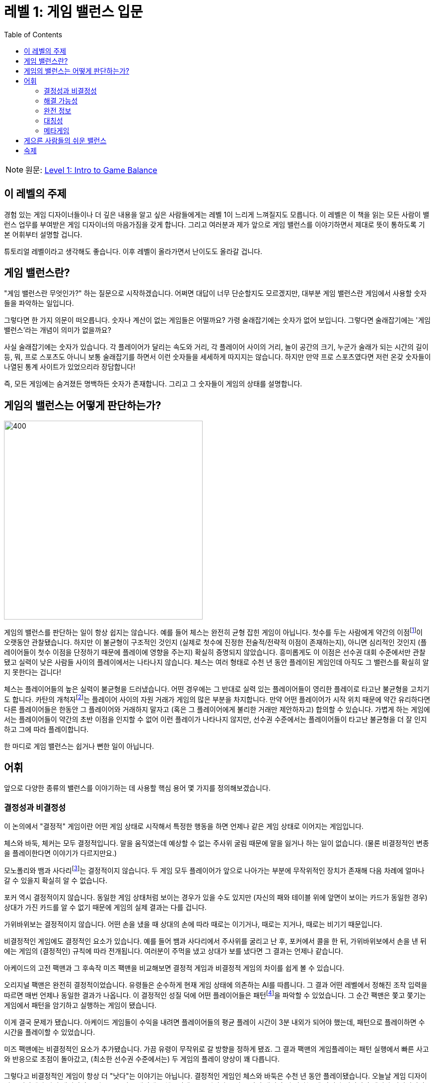 = 레벨 1: 게임 밸런스 입문
:toc: right
:toclevels: 2
:imagesdir: ./images

NOTE: 원문: https://gamebalanceconcepts.wordpress.com/2010/07/07/level-1-intro-to-game-balance/[Level 1: Intro to Game Balance]

== 이 레벨의 주제
경험 있는 게임 디자이너들이나 더 깊은 내용을 알고 싶은 사람들에게는 레벨 1이 느리게 느껴질지도 모릅니다. 이 레벨은 이 책을 읽는 모든 사람이 밸런스 업무를 부여받은 게임 디자이너의 마음가짐을 갖게 합니다. 그리고 여러분과 제가 앞으로 게임 밸런스를 이야기하면서 제대로 뜻이 통하도록 기본 어휘부터 설명할 겁니다.

튜토리얼 레벨이라고 생각해도 좋습니다. 이후 레벨이 올라가면서 난이도도 올라갈 겁니다.

== 게임 밸런스란?
"게임 밸런스란 무엇인가?" 하는 질문으로 시작하겠습니다. 어쩌면 대답이 너무 단순할지도 모르겠지만, 대부분 게임 밸런스란 게임에서 사용할 숫자들을 파악하는 일입니다.

그렇다면 한 가지 의문이 떠오릅니다. 숫자나 계산이 없는 게임들은 어떨까요? 가령 술래잡기에는 숫자가 없어 보입니다. 그렇다면 술래잡기에는 '게임 밸런스'라는 개념이 의미가 없을까요?

사실 술래잡기에는 숫자가 있습니다. 각 플레이어가 달리는 속도와 거리, 각 플레이어 사이의 거리, 놀이 공간의 크기, 누군가 술래가 되는 시간의 길이 등, 뭐, 프로 스포츠도 아니니 보통 술래잡기를 하면서 이런 숫자들을 세세하게 따지지는 않습니다. 하지만 만약 프로 스포츠였다면 저런 온갖 숫자들이 나열된 통계 사이트가 있었으리라 장담합니다!

즉, 모든 게임에는 숨겨졌든 명백하든 숫자가 존재합니다. 그리고 그 숫자들이 게임의 상태를 설명합니다.

== 게임의 밸런스는 어떻게 판단하는가?
image::honoree_daumier_chess.jpg[400, 400, float="right", pdfwidth=50%, scaledwidth=50%]

게임의 밸런스를 판단하는 일이 항상 쉽지는 않습니다. 예를 들어 체스는 완전히 균형 잡힌 게임이 아닙니다. 첫수를 두는 사람에게 약간의 이점footnote:[http://en.wikipedia.org/wiki/First-move_advantage_in_chess]이 오랫동안 관찰됐습니다. 하지만 이 불균형이 구조적인 것인지 (실제로 첫수에 진정한 전술적/전략적 이점이 존재하는지), 아니면 심리적인 것인지 (플레이어들이 첫수 이점을 단정하기 때문에 플레이에 영향을 주는지) 확실히 증명되지 않았습니다. 흥미롭게도 이 이점은 선수권 대회 수준에서만 관찰됐고 실력이 낮은 사람들 사이의 플레이에서는 나타나지 않습니다. 체스는 여러 형태로 수천 년 동안 플레이된 게임인데 아직도 그 밸런스를 확실히 알지 못한다는 겁니다!

체스는 플레이어들의 높은 실력이 불균형을 드러냈습니다. 어떤 경우에는 그 반대로 실력 있는 플레이어들이 영리한 플레이로 타고난 불균형을 고치기도 합니다. 카탄의 개척자footnote:[http://en.wikipedia.org/wiki/Settlers_of_Catan]는 플레이어 사이의 자원 거래가 게임의 많은 부분을 차지합니다. 만약 어떤 플레이어가 시작 위치 때문에 약간 유리하다면 다른 플레이어들은 한동안 그 플레이어와 거래하지 말자고 (혹은 그 플레이어에게 불리한 거래만 제안하자고) 합의할 수 있습니다. 가볍게 하는 게임에서는 플레이어들이 약간의 초반 이점을 인지할 수 없어 이런 플레이가 나타나지 않지만, 선수권 수준에서는 플레이어들이 타고난 불균형을 더 잘 인지하고 그에 따라 플레이합니다.

한 마디로 게임 밸런스는 쉽거나 뻔한 일이 아닙니다.

== 어휘
앞으로 다양한 종류의 밸런스를 이야기하는 데 사용할 핵심 용어 몇 가지를 정의해보겠습니다.

=== 결정성과 비결정성
이 논의에서 "결정적" 게임이란 어떤 게임 상태로 시작해서 특정한 행동을 하면 언제나 같은 게임 상태로 이어지는 게임입니다.

체스와 바둑, 체커는 모두 결정적입니다. 말을 움직였는데 예상할 수 없는 주사위 굴림 때문에 말을 잃거나 하는 일이 없습니다. (물론 비결정적인 변종을 플레이한다면 이야기가 다르지만요.)

모노폴리와 뱀과 사다리footnote:[뱀과 사다리 설명]는 결정적이지 않습니다. 두 게임 모두 플레이어가 앞으로 나아가는 부분에 무작위적인 장치가 존재해 다음 차례에 얼마나 갈 수 있을지 확실히 알 수 없습니다.

포커 역시 결정적이지 않습니다. 동일한 게임 상태처럼 보이는 경우가 있을 수도 있지만 (자신의 패와 테이블 위에 앞면이 보이는 카드가 동일한 경우) 상대가 가진 카드를 알 수 없기 때문에 게임의 실제 결과는 다를 겁니다.

가위바위보는 결정적이지 않습니다. 어떤 손을 냈을 때 상대의 손에 따라 때로는 이기거나, 때로는 지거나, 때로는 비기기 때문입니다.

비결정적인 게임에도 결정적인 요소가 있습니다. 예를 들어 뱀과 사다리에서 주사위를 굴리고 난 후, 포커에서 콜을 한 뒤, 가위바위보에서 손을 낸 뒤에는 게임의 (결정적인) 규칙에 따라 전개됩니다. 여러분이 주먹을 냈고 상대가 보를 냈다면 그 결과는 언제나 같습니다.

아케이드의 고전 팩맨과 그 후속작 미즈 팩맨을 비교해보면 결정적 게임과 비결정적 게임의 차이를 쉽게 볼 수 있습니다.

오리지널 팩맨은 완전히 결정적이었습니다. 유령들은 순수하게 현재 게임 상태에 의존하는 AI를 따릅니다. 그 결과 어떤 레벨에서 정해진 조작 입력을 따르면 매번 언제나 동일한 결과가 나옵니다. 이 결정적인 성질 덕에 어떤 플레이어들은 패턴footnote:[http://nrchapman.com/pacman/]을 파악할 수 있었습니다. 그 순간 팩맨은 쫓고 쫓기는 게임에서 패턴을 암기하고 실행하는 게임이 됐습니다.

이게 결국 문제가 됐습니다. 아케이드 게임들이 수익을 내려면 플레이어들의 평균 플레이 시간이 3분 내외가 되어야 했는데, 패턴으로 플레이하면 수 시간을 플레이할 수 있었습니다.

미즈 팩맨에는 비결정적인 요소가 추가됐습니다. 가끔 유령이 무작위로 갈 방향을 정하게 됐죠. 그 결과 팩맨의 게임플레이는 패턴 실행에서 빠른 사고와 반응으로 초점이 돌아갔고, (최소한 선수권 수준에서는) 두 게임의 플레이 양상이 꽤 다릅니다.

그렇다고 비결정적인 게임이 항상 더 "낫다"는 이야기는 아닙니다. 결정적인 게임인 체스와 바둑은 수천 년 동안 플레이됐습니다. 오늘날 게임 디자이너들 입장에선 자기 게임이 출시되고 2, 3년 플레이돼도 행운인데요. 그러니까 요점은 어떤 게임이 더 낫다는 게 아니라 결정적인 게임과 비결정적인 게임은 밸런스 분석 방법을 달리한다는 겁니다.

결정적 게임은 이론적으로는 모든 가능한 수를 살펴보고 최선을 판단하는 막무가내식 분석이 가능합니다. 가능한 수가 너무 많아 막무가내는 불가능한 경우처럼 (바둑처럼) 있지만, 적어도 어떤 경우(보통 게임 초반과 종반)는 약간의 계산으로 최적의 수를 파악할 수 있습니다.

비결정적 게임은 다릅니다. 비결정 게임에서 각 수의 승률을 파악하려면 매번의 플레이가 다른 결과로 이어질 수 있음을 이해하고 확률을 활용해야 합니다.

=== 해결 가능성
여기서 게임의 해결 가능성에 대한 논의로 이어집니다. '해결'할 수 있는 게임이란 플레이하는 어느 시점마다 한 가지 '최고'의 수가 존재하며 플레이어가 그 수를 파악할 수 있는 게임을 말합니다. 일반적으로 우리는 게임이 해결 가능하지 않기를 바랍니다. 플레이어가 이미 최선의 수를 안다면 모든 결정이 뻔해지고 게임에 더는 흥미가 존재하지 않습니다.

그렇지만 해결 가능성에는 다양한 종류가 존재하고 어떤 것은 그렇게까지 나쁘지 않습니다.

==== 하찮은 해결 가능성
보통 해결 가능성이 좋지 않은 경우는 하찮게 해결 가능한 게임, 인간의 정신이 실시간으로 완전히 해결할 수 있는 게임입니다. 틱택토가 가장 흔하게 나오는 예죠. 아직 그 해법을 찾지 못한 아이들은 이 게임을 흥미롭게 여기지만, 얼마지 않아 모든 조합을 파악하고 게임을 해결해 더는 흥미를 느끼지 않게 됩니다.

image::tictactoe.png[caption="Gdr from Wikimedia Commons", align='center']

하찮게 해결할 수 있는 게임이라도 그 밸런스를 논의해볼 수 있습니다. 예를 들어 틱택토에서 양쪽 모두 최적의 플레이를 한다면 그 결과는 언제나 무승부고 이런 점에서 이 게임은 밸런스가 잡혔다고 말해볼 수 있습니다.

그런데 틱택토 게임을 플레이할 수 있는 경우의 수를 모두 살펴보면 X가 O를 이기는 경우가 더 많다는 점을 발견할 수 있습니다. 이 점에서는 첫수 이점이 있어 밸런스가 잡히지 않았다고 말할 수 있습니다. (양쪽 모두 최적의 플레이를 하면 그 이점은 사라지지만요.)

==== 이론적인 완전 해결 가능성
체스와 바둑처럼 이론적으로는 해결 가능하지만 조합이 너무 많아 인간 정신이 (심지어 컴퓨터로도) 현실적으로 전부 해결할 수 없는 게임들이 있습니다. 이런 경우가 해결 가능하면서도 흥미로운 게임입니다. 그 복잡성이 우리의 해결 능력을 능가하기 때문입니다.

이런 게임은 밸런스를 판단하기 어렵습니다. 실질적인 해법을 모르고 해결할 수단도 없기 때문입니다. 우리는 게임 디자이너로서의 직관이나 (때로는 상충하는) 전문 플레이어들의 의견, 수많은 선수권 수준 게임들의 통계에 의존해 단지 추측할 수 있을 뿐입니다. (또 다른 비효율적인 방법으로는 컴퓨터가 해결할 수 있을 만큼 성능이 올라가길 가만히 앉아 기다리기가 있습니다.)

==== 비결정적 게임의 해결
비결정적 게임은 해결할 수 없다고 생각할지도 모릅니다. 아무래도 비결정적 게임에는 무작위 혹은 미지의 요소가 있는 만큼 '최적'의 플레이가 승리를 (심지어 무승부도) 보장하지 않습니다. 하지만 저는 비결정적 게임도 '해결'할 수 있다고 하겠습니다. 단지 그 '해법'이 많이 다를 뿐입니다. 이 경우 해법이란 승리 확률을 극대화하는 행동들이 됩니다.

포커가 여기서 흥미로운 예가 됩니다. 플레이어에게는 자신의 패와 테이블 위에 놓인 카드라는 정보가 있습니다. 이 정보를 바탕으로 자기 패의 정확한 승률을 계산할 수 있고 실제로 선수권 플레이어들은 이게 실시간으로 가능합니다. 따라서 모든 베팅은 최적이거나 또는 그렇지 않게 됩니다. 예를 들어 300달러를 딸 확률이 50 대 50이라고 계산했고 10달러를 더 걸어야 계속할 수 있다고 하면 계속하는 게 최적의 수입니다. 10달러를 잃을 확률이 반, 300달러를 딸 확률이 반이라면 베팅하는 게 '해법'입니다.

만약 포커가 해결 가능한 게임이라면 계산기로 확률을 계산하고 그 숫자에 따라 베팅을 결정하는 지루한 게임으로 전락하지 않는 이유가 뭘까요? 게임 밸런스 관점에서 보자면 그런 상황은 위험합니다. 플레이어가 최적의 수를 알 뿐 아니라 때로는 최적의 수가 패배로 이어져 확률을 계산하는 실력을 벌하는 꼴이 됩니다. 이런 게임에서는 해결 가능성이 플레이어에게 좌절감으로 이어지는 문제를 피할 장치가 필요합니다.

포커가 이 문제를 피하는 방법, 포커가 그렇게 흥미로운 게임인 이유는 플레이어가 블러핑을 위해 최선과 거리가 먼 방법으로 플레이하길 선택할 수 있다는 점입니다. 상대의 행동이 자신의 결정에 영향을 미칠 수 있습니다. 테이블 건너편 사람이 공격적으로 베팅을 한다면 그 사람이 좋은 패를 가졌고 여러분이 모르는 정보를 알기 때문일까요? 아니면 그저 계산을 못 하는 사람일까요? 아니면 계산에 능한데 이길 가망이 없는 패로 높게 베팅해서 자기가 좋은 패를 가졌다고 착각하게 만들려는 걸까요? 이런 인간적 요인은 해결할 수 없지만, 게임의 해결 가능한 부분이 플레이어들에게 정보를 줍니다. 그래서 높은 수준의 포커는 수학보다는 심리 게임입니다. 이런 심리적 요소들 때문에 숙련된 플레이어들이 하는 포커는 순전한 운의 게임이 아니게 됩니다.

==== 비이행 게임의 해결
비이행 게임이란 '가위바위보류 게임'을 근사하게 부르는 이름입니다. 가위바위보의 결과는 두 사람이 동시에 내린 선택에 달려 있으니 최적의 수가 존재하지 않고 해결할 방법이 없는 것으로 보입니다. 하지만 해결 가능합니다. 그 해법이 다른 종류의 게임들과 좀 다를 뿐입니다.

가위바위보의 해법은 1:1:1의 비율, 즉 모든 손을 동일한 비율로 내는 방법입니다. 여러분이 어떤 손을 다른 것들보다 많이 낸다면 (가령 보를 더 많이 낸다든가) 상대는 여러분이 선호하는 손을 이기는 손(가위)을 더 자주 낼 수 있고, 그러면 평균적으로 상대가 약간 더 많이 이기게 됩니다. 그래서 보통 가위바위보의 '해법'은 장기적으로 각 손을 동일한 빈도로 내는 것입니다.

게임의 규칙을 바꿔 바위로 승리한 경우 두 번 이긴 것으로 친다고 해보죠. 그렇다면 다른 비율의 다른 해법이 나타나게 됩니다. 이 새로운 비율을 정확하게 계산하는 방법은 나중 레벨에서 다룰 겁니다. 이 방법은 가령 실시간 전략 게임에서 유닛들의 상성이 비이행적이지만 특정 유닛은 더 특별하고 귀하게 만들고 싶을 때 유용합니다. 유닛들의 상대적인 능력을 조정해서 특정 유닛을 전반적으로 더 효율적이거나 강하게 만들고 그에 따라 (최적의 플레이를 고려해) 각 유닛의 출현 빈도를 바꿀 수 있습니다.

=== 완전 정보
해결 가능성과 관련된 개념으로 정보의 이용성이 있습니다. 완전한 정보가 있는 게임에서는 모든 플레이어가 언제나 게임 상태의 모든 요소를 알고 있습니다. 그 예로 체스와 바둑이 있습니다.

여기서 *완전한 정보가 있는 결정적 게임은 적어도 이론적으로는 완벽하게 해결 가능하다*는 점을 알 수 있습니다.

정보가 불완전한 게임들은 개별 플레이어가 게임 상태 전체를 알지 못합니다. 하트나 포커 같은 카드 게임이 그렇습니다. 이 게임들에선 플레이어마다 상대들은 알지 못하는 특권 정보가 있고 다른 플레이어들이 가진 정보의 파악이 게임플레이에서 중요한 부분입니다. 특히 하트의 경우 각 플레이어가 아는 정보를 모두 합하면 전체 게임 상태, 즉 완전 정보가 됩니다.

어느 플레이어도 알 수 없는 정보가 있는 게임들도 있습니다. 카드 게임 러미가 한 가지 예입니다. 이 게임에서는 모든 플레이어가 버린 카드 더미에 있는 카드 정보를 알고 (공통 정보), 각 플레이어는 각자 지닌 패를 알지만 상대의 패는 모르고 (특권 정보), 어느 플레이어도 드로우 덱에 남아있는 카드나 카드 순서는 모릅니다(숨긴 정보).

매직: 더 게더링 같은 트레이딩 카드 게임은 특권 정보에 한 가지 층위가 더 있습니다. 플레이어들에게 게임이 전개될 가능성에 대한 특권 정보를 주기 때문입니다. 구체적으로 각 플레이어는 자기 덱에 있는 카드 내용을 알지만 상대 덱은 모르는데, 카드가 나올 정확한 순서는 어느 플레이어도 모릅니다. 더욱 흥미로운 부분은 그런 부분들에 대해 제한적인 정보를 줄 수 있는 카드들이 있고(상대의 패나 덱을 엿보게 해주는 카드라든가), 덱 구성의 묘미가 정보 습득과 실질적인 공격 및 방어 사이의 저울질에 있다는 점입니다.

=== 대칭성
게임 밸런스에 영향을 주는 또 다른 개념으로 게임의 '대칭성'이 있습니다. 대칭적인 게임은 모든 플레이어가 정확히 동일한 시작 지점과 동일한 규칙을 부여받습니다. 체스는 흰 말이 먼저 움직인다는 작은 디테일을 제외하면 '거의' 대칭입니다.

체스가 대칭이 되도록 규칙을 바꿀 수 있을까요? 있습니다. 한 가지 예로 만약 두 플레이어가 자기 수를 동시에 적어놓고 동시에 공개해서 해결하게 하면 게임은 완전한 대칭이 될 겁니다. (실제로 이런 변종들이 존재합니다.) 다만 이 경우 대칭이 복잡성을 늘린다는 점에 주목해 보세요. 두 개의 말이 같은 칸을 향하거나 교차하는 경우, 한 말이 들어가는 칸에 있던 말이 마침 빠져나가는 경우를 다루는 추가 규칙들이 필요하게 됩니다.

어떤 점에서 보면 완벽하게 대칭인 게임은 자동으로 밸런스가 잡힌다고 할 수 있습니다. 동일하게 시작하기 때문에 최소한 시작에는 어떤 플레이어도 유리하거나 불리하지 않습니다. 하지만 대칭성만으로는 게임 오브젝트나 전략의 밸런스를 보장할 수 없습니다. 여전히 다른 말보다 훨씬 강한 말이 존재하거나 특정 전략이 확연하게 최선일 수도 있습니다. 따라서 완벽한 대칭성은 밸런스 잡힌 게임을 만드는 '쉬운 길'이 아닙니다.

=== 메타게임
말 그대로 "게임을 둘러싼 게임"을 뜻하는 '메타게임'은 플레이어들이 적극적으로 게임을 플레이하지 않는 동안 벌어지지만 다음 게임을 이길 기회에 영향을 주는 행동을 가리킵니다. 매직: 더 게더링 같은 트레이딩 카드 게임이 좋은 예입니다. 플레이어들은 게임과 게임 사이에 덱을 구성하고 그 덱의 내용이 승리 가능성에 영향을 줍니다. 선수권 수준의 포커, 심지어 대회 수준의 가위바위보에도 메타게임이 있습니다. 플레이어들은 상대가 흔히 하는 행동과 전략을 분석합니다. 프로 스포츠에서는 스카우트, 드래프트, 트레이드, 훈련 등 게임 사이에 온갖 일들이 일어납니다.

메타게임의 영향이 큰 게임에서는 메타게임의 밸런스도 중요한 고려사항입니다. 게임 자체가 밸런스 잡혔다고 해도 메타게임의 불균형이 게임의 밸런스를 망칠 수 있습니다. 프로 스포츠가 좋은 예입니다. 더 이기는 팀이 더 많은 돈을 벌고, 돈이 더 많은 팀이 더 좋은 선수를 모으고, 그래서 더 많은 게임을 이길 가능성이 늘어나는 선순환 고리는 어느 프로 스포츠에서나 나타납니다. (뉴욕에 사는 사람들에게는 미안하지만 그래서 다들 양키스를 싫어합니다.)

이런 선순환을 통제하는 메타게임 장치를 갖춘 스포츠도 있습니다. 미식축구의 경우 다음과 같습니다.

* *드래프트*: 여러 선수가 다른 팀에 선발되기 위해 자기 팀을 떠난 경우, 가장 약한 팀이 먼저 선택권을 갖습니다. 그래서 매년 최약팀이 가장 좋은 선수를 선발하게 됩니다.
* *연봉 상한*: 선수가 벌 수 있는 돈에 상한이 있다면 한 팀이 마구 돈을 붓는 상황을 막을 수 있습니다. 약한 팀이라고 해도 선수 몇 명에게는 최대 연봉을 맞춰줄 수 있습니다.
* *선수 총원 제한*: 한 팀에서 보유할 수 있는 선수에 상한이 있어 좋은 팀이 인재를 쓸어 담을 수 없습니다.

이런 메타게임 장치들은 우연히 만들어진 게 아니라 게임 밸런스를 좀 아는 사람들이 의도적으로 도입했습니다. 그래서 최약 팀이 최강 팀을 이길 수 있는 날이 있는 겁니다.

이걸 보고 메타게임을 고치는 것이 게임 밸런스를 잡는 훌륭한 방법이라고 생각할지도 모르겠습니다. 이런 전술이 실패한 두 가지 예를 트레이딩 카드 게임에서 찾아볼 수 있습니다.

먼저 매직: 더 게더링 초창기로 가봅시다. 어떤 카드는 다른 카드보다 희귀합니다. 어떤 희귀 카드는 같은 종류의 다른 일반 카드보다 명백하게 우월하게 됐습니다. 매직의 디자이너인 리처드 가필드는 그 희귀성 자체가 밸런스를 잡는 수단이라고 생각했습니다. (그를 옹호하자면 당시로써는 이게 불합리한 가정이 아니었습니다. 그에게는 희귀 카드를 풀세트로 갖추려고 수천 달러를 쓰는 사람들이 있으리라고 알 길도 없었거니와 추가적인 밸런스 장치로 작용했던 '앤티' 룰footnote:[앤티 룰 설명: https://mtg.gamepedia.com/Ante]을 사람들이 대체로 무시할 것으로 생각하지 않았습니다.) 오늘날 트레이딩 카드 게임 디자이너들은 이 문제를 더 잘 인식하고 있습니다. "희귀도가 곧 성능"인 게임이 이따금 나오긴 하지만 (고맙게도) 그런 게임을 견딜 플레이어들은 많지 않습니다.

두 번째 예로 TCG에는 비디오 게임에는 없는 문제가 있습니다. 한 번 카드 셋이 출시되고 나면 끔찍한 불균형 요소가 발견되었다고 해도 "패치"로 뭔가 고칠 수 없습니다. 극단적인 경우 카드를 규제 혹은 아예 금지하거나 정오표 같은 걸 발표할 수도 있지만 대부분 경우 실용성이 없습니다. 이따금 이전 셋의 너무 강한 카드에 대항하는 카드를 다음 셋에 포함해서 밸런스를 잡으려는 경우도 볼 수 있습니다. 이건 메타게임 해법이라고 할 수 있습니다. 대회에 나오는 모든 덱마다 카드 X가 있다고 하면, 카드 X를 쓰는 상대에게 벌을 주는 카드 Y는 플레이어에게 새로운 메타게임 옵션이 됩니다. 하지만 카드 Y에게 다른 기능이 없다면 그 카드는 메타게임 맥락에서만 유용해집니다. 결국 메타게임을 가위(우월한 덱), 바위(대항 카드가 있는 덱), 보(나머지)로 바꾸어 놓죠. 우월한 전략이 하나뿐인 메타게임에선 이 방식이 좋을지도 모르겠지만, 대체로 실제 게임 플레이보다는 메타게임에 이목이 몰리게 됩니다. 차라리 그냥 게임을 시작하기 전에 서로 덱을 다 보여줘서 승자를 결정하는 게 나을지도 모릅니다.

물론 이건 극단적인 경우고, 이런 불균형을 피할 수 있는 다른 방법들도 있습니다. 대항 카드에 다른 유용한 효과가 있을 수 있습니다. 게임 도중 플레이어의 선택이 결과에 큰 영향을 주고 덱 구성은 정해진 전략보다는 플레이 스타일을 좌우하도록 게임을 디자인할 수도 있습니다. 그런데 아직도 "상대가 [어떤 카드]을/를 내면, [뭔가 그 상대에게 엄청 나쁜 일]이/가 일어난다"고만 적혀있고 다른 효과는 없는 카드를 내는 게임들이 있어서 언급할만하다고 생각했습니다.

==== 게임 밸런스 vs. 메타게임 밸런스
프로 스포츠에서는 메타게임 해법이 게임의 밸런스를 잡아줍니다. TCG에서는 메타게임 수정이 땜질처럼 느껴집니다. 차이가 뭘까요?

그 이유는 스포츠의 경우 불균형이 애초부터 메타게임에 존재해서 이 불균형에는 메타게임 해법이 적절하기 때문입니다. TCG의 경우 불균형이 게임 장치나 개별 게임 오브젝트(즉, 특정 카드들)에서 비롯되었고 메타게임 불균형은 그 증상이지 근본 원인이 아니기 때문입니다. 결과적으로 TCG에서 메타게임 해법은 일차적 문제를 조사하지 않고 증상에 대처하는 셈입니다.

여기서 얻을 수 있는 교훈이 있습니다. 게임의 한 부분에서 발생한 게임 밸런스 문제가 다른 부분들로 증식해 나타날 수 있는 만큼 플레이테스트 중 드러난 문제가 실제로 해결해야 하는 문제와 다를 수도 있다는 것입니다. 불균형을 파악하고 바로 그 부분을 해결하려고 하기보다는 이 불균형이 일어나는 이유, 실질적인 원인을 생각해봐야 합니다. 그리고 그 원인의 원인, 다시 그 원인의 원인까지 팔 수 있는 만큼 깊이 파봐야 합니다.

== 게으른 사람들의 쉬운 밸런스
이 책의 레벨마다 지금 당장 여러분이 만드는 게임의 밸런스를 개선할 수 있는 행동을 제안하고 실력을 향상할 수 있는 '숙제'도 줄 겁니다. 이 레벨에서는 어휘(대칭성, 결정성, 해결 가능성, 완전 정보, 메타게임)만 이야기해서 할 수 있는 게 많지 않으니 하면 안 되는 것으로 시작해보겠습니다.

밸런스에 어려움을 겪고 있을 때 가장 쉬운 해결법은 플레이어들에게 맡기는 겁니다. 그 한 가지 방법이 경매 장치입니다. 경매 장치 자체에 문제가 있는 건 아닙니다. 정말 신나고 매력적인 장치가 될 수 있는데, 불균형을 감추는 버팀목으로 사용할 때는 주의해야 합니다.

한 가지 예를 들어 설명해보겠습니다. 여러분이 블리자드에서 워크래프트 4에 참여하게 된 디자이너고, 오크 대 인간 게임을 밸런스 잡고 싶다고 합시다. 여러분은 오크가 인간보다 약간 더 (하지만 그렇게 심하지 않게) 강하다고 생각해서 오크의 시작 자원을 줄이는 게 가장 좋은 밸런스 해법이라고 판단합니다. 인간이 100골드로 시작한다고 하면... 아마 오크는 약간 적게 시작해야겠죠. 얼마나 적게? 네, 바로 이 숫자를 결정하는 일이야말로 밸런스인데, 여러분은 아직 그 숫자를 모릅니다.

한 가지 해법이 있습니다. 플레이어들이 오크를 플레이할 권리를 두고 시작 골드를 입찰하게 합니다. 둘 중 많이 입찰한 플레이어는 경매에서 집니다. 진 플레이어는 100골드를 가지고 상대적으로 약한 인간으로 플레이합니다. 결국 플레이어들 사이에 공통의 적정치가 생겨 동일한 양의 골드를 입찰하게 되고, 여기서 밸런스가 잡힙니다. 이게 게으른 디자인인 이유는 이 숫자를 파악하는 올바른 방법이 있지만 고생하는 대신 그 부담을 플레이어들에게 넘겨 밸런스를 맡겼기 때문입니다.

그런데 플레이테스트에서는 실제로 좋은 수단이 될 수 있습니다. 이런 경우에 경매를 도입해 테스터들이 어떤 대상에 대한 가치를 합의하게 하고 최종 버전에서 그에 따라 가격을 매길 수 있습니다.

플레이어들에게 밸런스를 맡기는 다른 방법도 있습니다. 멀티플레이어 프리 포 올 게임에서 플레이어들이 선두 플레이어를 함께 몰아세울 수 있는 장치를 넣습니다. 그렇게 하면 어떤 플레이어가 불균형 요소를 발견한 경우라도 다른 플레이어들이 협력해 끌어내릴 수 있습니다. 물론 이 장치는 다른 게임플레이 문제를 일으킵니다. 너무 이목을 끌지 않으려고 일부러 최선을 다하지 않는 경우(샌드백 플레이)가 발생할 수 있습니다. 규칙을 악용하지 않고도 잘하는 플레이어가 잘해서 벌을 받는다고 느낄 수도 있습니다. 선두 죽이기 장치는 뚜렷한 악순환 고리로 작용하는데 악순환에는 다른 영향도 있습니다. 게임이 늘어진다든가, 게임 초반 실력이 후반에 별다른 영향을 주지 않는다든가, 실제 게임 실력보다는 다른 플레이어들 눈에 띄지 않는 능력이 게임에 결과에 더 영향을 준다고 느끼는 플레이어들이 있을 수 있습니다. 플레이어들에게 연합해 상대할 수 있는 능력을 주는 것 자체는 나쁘지 않습니다. 하지만 여러분의 형편 없는 디자인과 밸런스 실력에 대처하는 용도로만으로 사용해서는 안 됩니다.

여기서 여러분이 만들고 있는 게임의 밸런스를 개선하는 데 필요한 교훈은 뭘까요? 제 생각에는 여러분이 여러분의 플레이어들을 균형을 위한 버팀목으로 사용하고 있지 않은지 살펴봐야 한다고 봅니다. 그 버팀목을 치우면 무슨 일이 일어나는지 보세요. 치우고 나니 분명히 보이는 불균형을 감추고 있었는지도 모릅니다. 감춰져 있던 실질적인 불균형을 찾을 수 있다면 고쳐서 더 나은 게임을 만들 수 있습니다. (경매나 선두 죽이기 장치가 게임플레이에 중요하다면 나중에 언제든 다시 넣을 수 있습니다.)

== 숙제
이걸 읽고 있는 여러분이라면 아마 남는 시간에 적어도 게임 하나는 플레이하고 있다고 넘겨짚어 보겠습니다. 게임 업계에서 디자이너로 일하는 분이라면 연구를 위해 일로 플레이하는 게임이 있을 겁니다. 어쩌면 플레이테스트 때문에 혹은 TV(게임쇼나 프로 스포츠 경기 등)로 다른 사람이 게임을 하는 모습을 지켜보고 있나요?

그렇다면 이번에는 게임을 플레이하거나 지켜보면서 그냥 재미로 플레이/관전하는 대신 게임 속에서 하는 행동들을 생각하면서 그 게임의 밸런스를 판단해보세요. 왜 그런 판단을 내렸나요? 밸런스가 잡히지 않았다고 판단했다면 어디서 불균형이 발생하나요? 그 불균형의 근본 원인은 무엇이고 고친다면 게임을 어떻게 바꿀 건가요? 생각에 도움이 된다면 글로 적어보세요.

이 숙제는 여러분이 조사하는 게임을 실제로 개선하자는 것보다는 게임 밸런스를 비판적으로 생각하는 연습이 목적입니다. 자기 게임보다는 다른 사람 게임에서 문제를 찾는 게 (실질적인 과정은 동일하다고 해도) 심리적으로 더 편합니다. 그러니 먼저 다른 사람 게임에서 불균형을 찾는 일로 시작해 봅시다.
